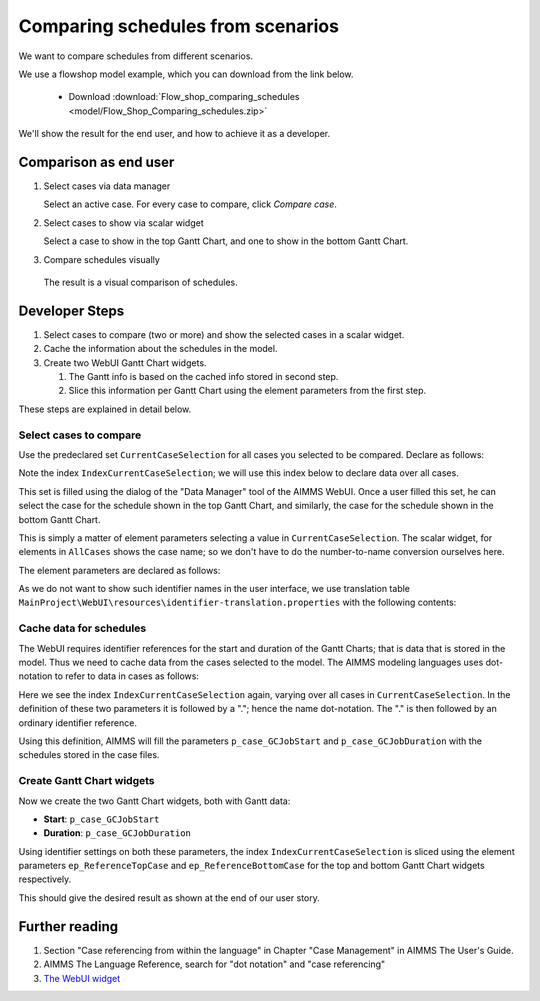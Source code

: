 Comparing schedules from scenarios
===================================

.. Purpose - view and study schedules from different scenarios.

We want to compare schedules from different scenarios.

We use a flowshop model example, which you can download from the link below.

    * Download :download:`Flow_shop_comparing_schedules <model/Flow_Shop_Comparing_schedules.zip>`

We'll show the result for the end user, and how to achieve it as a developer.

Comparison as end user
-----------------------

#.  Select cases via data manager

    .. image:: images/SelectingCaseViaDataManager.png
        :align: center
        
    Select an active case. For every case to compare, click *Compare case*. 

#.  Select cases to show via scalar widget

    .. image:: images/SelectingCasesForTopBottomPresentation.png
        :align: center
        
    Select a case to show in the top Gantt Chart, 
    and one to show in the bottom Gantt Chart.

#.  Compare schedules visually

    .. image:: images/SchedulesFromTwoScenarios.png
        :align: center
        
   The result is a visual comparison of schedules.


Developer Steps
-----------------------------------

#.  Select cases to compare (two or more) and show the selected cases in a scalar widget.

#.  Cache the information about the schedules in the model.

#.  Create two WebUI Gantt Chart widgets.

    #.  The Gantt info is based on the cached info stored in second step.
    
    #.  Slice this information per Gantt Chart using the element parameters from the first step.

These steps are explained in detail below.

Select cases to compare
^^^^^^^^^^^^^^^^^^^^^^^^^^^^^^^^^^^^^^^^^^^^^^^^^^^^^^^^^^^^^^^^^^^^^^^^^^

Use the predeclared set ``CurrentCaseSelection`` for all cases you selected to be compared.
Declare as follows:

.. code-block:: aimms
    :linenos:
    :emphasize-lines: 4

    Set CurrentCaseSelection {
        SubsetOf: AllCases;
        Text: "The set of cases selected from within the GUI";
        Index: IndexCurrentCaseSelection;
    }

Note the index ``IndexCurrentCaseSelection``; we will use this index below to declare data over all cases.

This set is filled using the dialog of the "Data Manager" tool of the AIMMS WebUI.
Once a user filled this set, he can select the case for the schedule shown in the top Gantt Chart, 
and similarly, the case for the schedule shown in the bottom Gantt Chart.

This is simply a matter of element parameters selecting a value in  ``CurrentCaseSelection``.
The scalar widget, for elements in ``AllCases`` shows the case name; so we don't have to do the number-to-name conversion ourselves here.

The element parameters are declared as follows:

.. code-block:: aimms
    :linenos:

    ElementParameter ep_ReferenceTopCase {
        Range: CurrentCaseSelection;
    }
    ElementParameter ep_ReferenceBottomCase {
        Range: CurrentCaseSelection;
    }

As we do not want to show such identifier names in the user interface, we use translation table ``MainProject\WebUI\resources\identifier-translation.properties`` with the following contents:


.. code-block:: none
    :linenos:

    ep_ReferenceTopCase = Select Schedule for top
    ep_ReferenceBottomCase = Select Schedule for bottom

Cache data for schedules
^^^^^^^^^^^^^^^^^^^^^^^^^^^^^^^^^^^^^^^^^^^^^^^^^^^^^^^^^^^^^^^^^^^^^^^^^^

The WebUI requires identifier references for the start and duration of the Gantt Charts; that is data that is stored in the model. Thus we need to cache data from the cases selected to the model. The AIMMS modeling languages uses dot-notation to refer to data in cases as follows:

.. code-block:: aimms
    :linenos:
    :emphasize-lines: 3,7

    Parameter p_case_GCJobStart {
        IndexDomain: (IndexCurrentCaseSelection,j,m);
        Definition: IndexCurrentCaseSelection.p_GCJobStart(j, m);
    }
    Parameter p_case_GCJobDuration {
        IndexDomain: (IndexCurrentCaseSelection,j,m);
        Definition: IndexCurrentCaseSelection.p_GCJobDuration(j, m);
    }

Here we see the index ``IndexCurrentCaseSelection`` again, varying over all cases in ``CurrentCaseSelection``. 
In the definition of these two parameters it is followed by a "."; hence the name dot-notation. 
The "." is then followed by an ordinary identifier reference.

Using this definition, AIMMS will fill the parameters ``p_case_GCJobStart`` and ``p_case_GCJobDuration`` with the schedules stored in the case files.

Create Gantt Chart widgets
^^^^^^^^^^^^^^^^^^^^^^^^^^^^^^^^^^^^^^^^^^^^^^^^^^^^^^^^^^^^^^^^^^^^^^^^^^

Now we create the two Gantt Chart widgets, both with Gantt data:

* **Start**: ``p_case_GCJobStart``

* **Duration**: ``p_case_GCJobDuration``

Using identifier settings on both these parameters, the index ``IndexCurrentCaseSelection`` is sliced using the element parameters ``ep_ReferenceTopCase`` and ``ep_ReferenceBottomCase`` for the top and bottom Gantt Chart widgets respectively. 

This should give the desired result as shown at the end of our user story.



Further reading
-------------------------------

#.  Section "Case referencing from within the language" in Chapter "Case Management" in AIMMS The User's Guide.

#.  AIMMS The Language Reference, search for "dot notation" and "case referencing"

#.  `The WebUI widget <https://documentation.aimms.com/webui/gantt-chart-widget.html#gantt-chart-widget>`_

